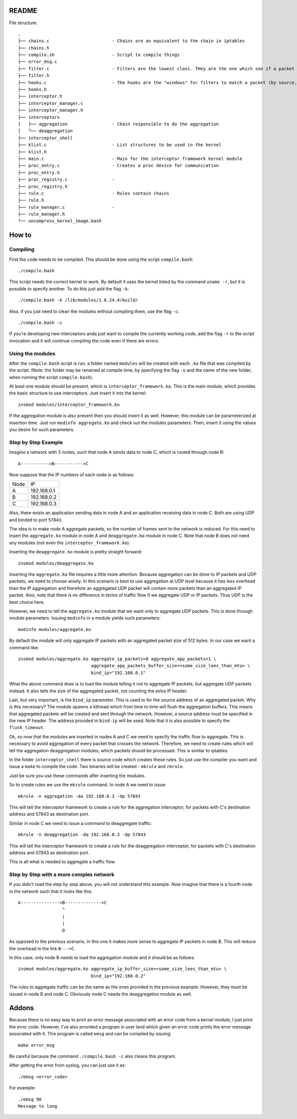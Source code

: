 README
======

File structure::

    .
    ├── chains.c                        - Chains are an equivalent to the chain in iptables
    ├── chains.h
    ├── compile.sh                      - Script to compile things
    ├── error_msg.c
    ├── filter.c                        - Filters are the lowest class. THey are the one which see if a packet matches
    ├── filter.h
    ├── hooks.c                         - The hooks are the "windows" for filters to match a packet (by source, destination, ports)
    ├── hooks.h
    ├── interceptor.h
    ├── interceptor_manager.c
    ├── interceptor_manager.h
    ├── interceptors
    │   ├── aggregation                 - Chain responsible to do the aggregation
    │   └── deaggregation
    ├── interceptor_shell
    ├── klist.c                         - List structures to be used in the kernel
    ├── klist.h
    ├── main.c                          - Main for the interceptor framework kernel module
    ├── proc_entry.c                    - Creates a proc device for communication
    ├── proc_entry.h
    ├── proc_registry.c                 - 
    ├── proc_registry.h
    ├── rule.c                          - Rules contain chains
    ├── rule.h
    ├── rule_manager.c                  - 
    ├── rule_manager.h
    └── uncompress_kernel_image.bash

How to
======

Compiling
---------

First the code needs to be compiled. This should be done using the script ``compile.bash``::

    ./compile.bash

This script needs the correct kernel to work. By default it uses the kernel listed by the command 
``uname -r``, but it is possible to specify another. To do this just add the flag ``-k``::

    ./compile.bash -k /lib/modules/2.6.24.4/build/

Also, if you just need to clean the modules without compiling them, use the flag ``-c``::

    ./compile.bash -c

If you're developing new interceptors anda just want to compile the currently working code, add the flag ``-r``
to the script invocation and it will continue compiling the code even if there are errors.

Using the modules
-----------------

After the ``compile.bash`` script is run, a folder named ``modules`` will be created with each ``.ko`` file
that was compiled by the script. (Note: the folder may be renamed at compile time, by specifying the flag ``-o``
and the name of the new folder, when running the script ``compile.bash``).

At least one module should be present, which is ``interceptor_framework.ko``. This is the main module, which
provides the basic structure to use interceptors. Just insert it into the kernel::

    insmod modules/interceptor_framework.ko

If the aggregation module is also present then you should insert it as well. However, this module can be
parameterized at insertion time. Just run ``modinfo aggregate.ko`` and check out the modules parameters. Then,
insert it using the values you desire for such parameters.

Step by Step Example
--------------------

Imagine a network with 3 nodes, such that node A sends data to node C, which is routed through node B::

    A----------->B----------->C

Now suppose that the IP numbers of each node is as follows:

+------------+-------------+
|    Node    |      IP     |
+------------+-------------+
|     A      | 192.168.0.1 |
+------------+-------------+
|     B      | 192.168.0.2 |
+------------+-------------+
|     C      | 192.168.0.3 |
+------------+-------------+

Also, there exists an application sending data in node A and an application receiving data in node C. Both are
using UDP and binded to port ``57843``.

The idea is to make node A aggregate packets, so the number of frames sent to the network is reduced. For this 
need to insert the ``aggregate.ko`` module in node A and ``deaggregate.ko`` module in node C. Note that node B
does not need any modules (not even the ``interceptor_framework.ko``).

Inserting the ``deaggregate.ko`` module is pretty straight forward::

    insmod modules/deaggregate.ko

Inserting the ``aggregate.ko`` file requires a little more attention. Because aggregation can be done to IP
packets and UDP packets, we need to choose wisely. In this scenario is best to use aggregation at UDP level
because it has less overhead than the IP aggregation and therefore an aggregated UDP packet will contain more
packets than an aggregated IP packet. Also, note that there is no difference in terms of traffic flow if we 
aggregate UDP or IP packets. Thus UDP is the best choice here.

However, we need to tell the ``aggregate.ko`` module that we want only to aggregate UDP packets. This is done
through module parameters. Issuing ``modinfo`` in a module yields such parameters::

    modinfo modules/aggregate.ko

By default the module will only aggregate IP packets with an aggregated packet size of 512 bytes. In our case
we want a command like::

    insmod modules/aggregate.ko aggregate_ip_packets=0 aggregate_app_packets=1 \ 
                                aggregate_app_packets_buffer_size=<some_size_lees_than_mtu> \
                                bind_ip="192.168.0.1"

What the above command does is to load the module telling it not to aggregate IP packets, but aggregate UDP 
packets instead. It also tells the size of the aggregated packet, not counting the extra IP header.

Last, but very important, is the ``bind_ip`` parameter. This is used to for the source address of an aggregated
packet. Why is this necessary? The module spawns a kthread which from time to time will flush the aggregation
buffers. This means that aggregated packets will be created and sent through the network. However, a source
address must be specified in the new IP header. The address provided in ``bind-ip`` will be used. Note that
it is also possible to specify the ``flush_timeout``.

Ok, so now that the modules are inserted in nodes A and C we need to specify the traffic flow to aggregate.
This is necessary to avoid aggregation of every packet that crosses the network. Therefore, we need to create
rules which will tell the aggregation deaggregation modules, which packets should be processed. This is
similar to iptables.

In the folder ``interceptor_shell`` there is source code which creates these rules. So just use the compiler
you want and issue a ``make`` to compile the code. Two binaries will be created - ``mkrule`` and ``rmrule``.

Just be sure you use these commands after inserting the modules.

So to create rules we use the ``mkrule`` command. In node A we need to issue::

    mkrule -n aggregation -da 192.168.0.3 -dp 57843

This will tell the interceptor framework to create a rule for the aggregation interceptor, for packets with C's
destination address and 57843 as destination port.

Similar in node C we need to issue a command to deaggregate traffic::

    mkrule -n deaggregation -da 192.168.0.3 -dp 57843

This will tell the interceptor framework to create a rule for the deaggregation interceptor, for packets with
C's destination address and 57843 as destination port.

This is all what is needed to aggregate a traffic flow.

Step by Step with a more complex network
----------------------------------------

If you didn't read the step by step above, you will not understand this example. Now imagine that there is a
fourth node in the network such that it looks like this::

    A--------------->B-------------->C
                     ^
                     |
                     |
                     D

As opposed to the previous scenario, in this one it makes more sense to aggregate IP packets in node B. This
will reduce the overhead in the link ``B--->C``.

In this case, only node B needs to load the aggregation module and it should be as follows::

    insmod modules/aggregate.ko aggregate_ip_buffer_size=<some_size_lees_than_mtu> \
                                bind_ip="192.168.0.2"

The rules to aggregate traffic can be the same as the ones provided in the previous example. However, they
must be issued in node B and node C. Obviously node C needs the deaggregation module as well.

Addons
======

Because there is no easy way to print an error message associated with an error code from a kernel module, I 
just print the error code. However, I've also provided a program in user land which given an error code prints
the error message associated with it. This program is called ``emsg`` and can be compiled by issuing::

    make error_msg

Be careful because the command ``./compile.bash -c`` also cleans this program.

After getting the error from syslog, you can just use it as::

    ./emsg <error_code>

For example::

    ./emsg 90
    Message to long
